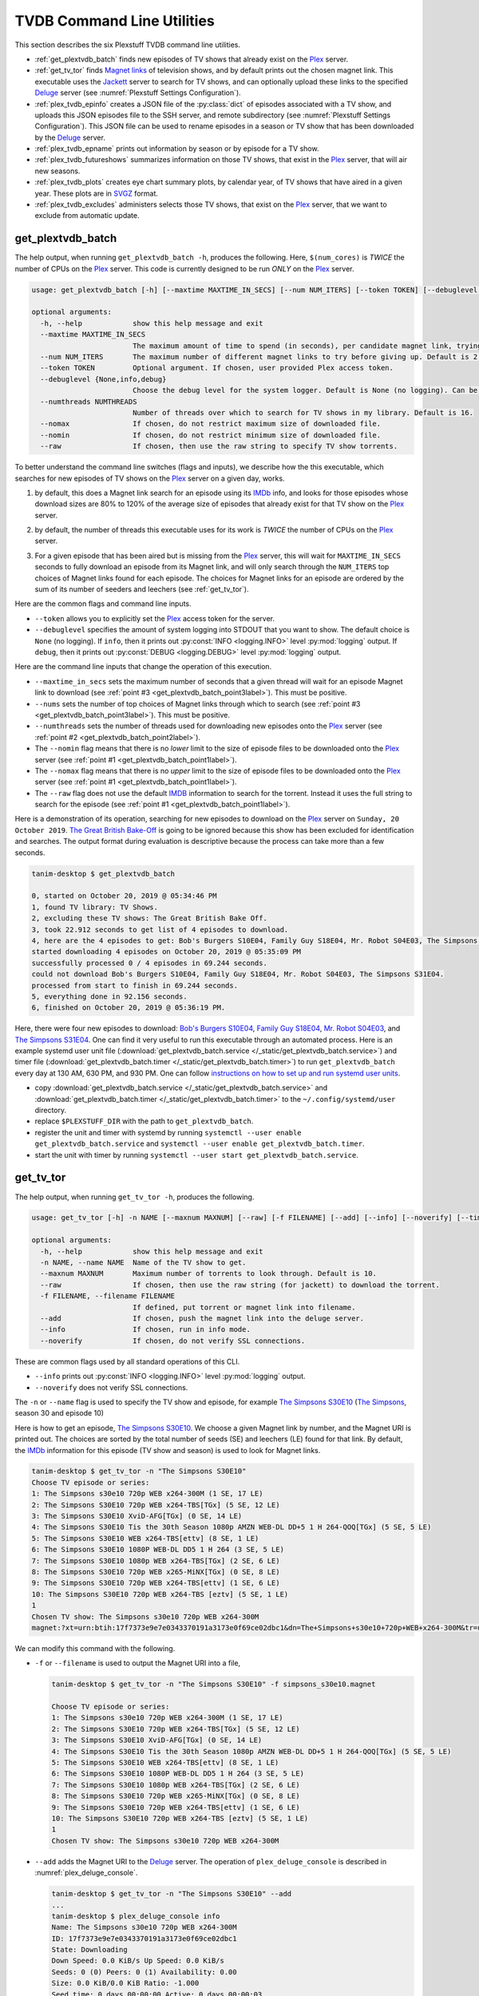 ================================================
TVDB Command Line Utilities
================================================

This section describes the six Plexstuff TVDB command line utilities.

* :ref:`get_plextvdb_batch` finds new episodes of TV shows that already exist on the Plex_ server.

* :ref:`get_tv_tor` finds `Magnet links <Magnet URI_>`_ of television shows, and by default prints out the chosen magnet link. This executable uses the Jackett_ server to search for TV shows, and can optionally upload these links to the specified Deluge_ server (see :numref:`Plexstuff Settings Configuration`).

* :ref:`plex_tvdb_epinfo` creates a JSON file of the :py:class:`dict` of episodes associated with a TV show, and uploads this JSON episodes file to the SSH server, and remote subdirectory (see :numref:`Plexstuff Settings Configuration`). This JSON file can be used to rename episodes in a season or TV show that has been downloaded by the Deluge_ server.

* :ref:`plex_tvdb_epname` prints out information by season or by episode for a TV show.

* :ref:`plex_tvdb_futureshows` summarizes information on those TV shows, that exist in the Plex_ server, that will air new seasons.

* :ref:`plex_tvdb_plots` creates eye chart summary plots, by calendar year, of TV shows that have aired in a given year. These plots are in `SVGZ <https://en.wikipedia.org/wiki/Scalable_Vector_Graphics#Compression>`_ format.

* :ref:`plex_tvdb_excludes` administers selects those TV shows, that exist on the Plex_ server, that we want to exclude from automatic update.

.. _get_plextvdb_batch_label:

get_plextvdb_batch
^^^^^^^^^^^^^^^^^^^^^^^
The help output, when running ``get_plextvdb_batch -h``, produces the following. Here, ``$(num_cores)`` is *TWICE* the number of CPUs on the Plex_ server. This code is currently designed to be run *ONLY* on the Plex_ server.

.. code-block:: console

   usage: get_plextvdb_batch [-h] [--maxtime MAXTIME_IN_SECS] [--num NUM_ITERS] [--token TOKEN] [--debuglevel {None,info,debug}] [--numthreads NUMTHREADS] [--nomax] [--nomin] [--raw]

   optional arguments:
     -h, --help            show this help message and exit
     --maxtime MAXTIME_IN_SECS
			   The maximum amount of time to spend (in seconds), per candidate magnet link, trying to download a TV show. Default is 1000 seconds.
     --num NUM_ITERS       The maximum number of different magnet links to try before giving up. Default is 2.
     --token TOKEN         Optional argument. If chosen, user provided Plex access token.
     --debuglevel {None,info,debug}
			   Choose the debug level for the system logger. Default is None (no logging). Can be one of None (no logging), info, or debug.
     --numthreads NUMTHREADS
			   Number of threads over which to search for TV shows in my library. Default is 16.
     --nomax               If chosen, do not restrict maximum size of downloaded file.
     --nomin               If chosen, do not restrict minimum size of downloaded file.
     --raw                 If chosen, then use the raw string to specify TV show torrents.

To better understand the command line switches (flags and inputs), we describe how the this executable, which searches for new episodes of TV shows on the Plex_ server on a given day, works.

.. _get_plextvdb_batch_point1label:

1. by default, this does a Magnet link search for an episode using its IMDb_ info, and looks for those episodes whose download sizes are 80% to 120% of the average size of episodes that already exist for that TV show on the Plex_ server.

.. _get_plextvdb_batch_point2label:

2. by default, the number of threads this executable uses for its work is *TWICE* the number of CPUs on the Plex_ server.

.. _get_plextvdb_batch_point3label:

3. For a given episode that has been aired but is missing from the Plex_ server, this will wait for ``MAXTIME_IN_SECS`` seconds to fully download an episode from its Magnet link, and will only search through the ``NUM_ITERS`` top choices of Magnet links found for each episode. The choices for Magnet links for an episode are ordered by the sum of its number of seeders and leechers (see :ref:`get_tv_tor`).

Here are the common flags and command line inputs.

* ``--token`` allows you to explicitly set the Plex_ access token for the server.

* ``--debuglevel`` specifies the amount of system logging into STDOUT that you want to show. The default choice is ``None`` (no logging). If ``info``, then it prints out :py:const:`INFO <logging.INFO>` level :py:mod:`logging` output. If ``debug``, then it prints out :py:const:`DEBUG <logging.DEBUG>` level :py:mod:`logging` output.

Here are the command line inputs that change the operation of this execution.

* ``--maxtime_in_secs`` sets the maximum number of seconds that a given thread will wait for an episode Magnet link to download (see :ref:`point #3 <get_plextvdb_batch_point3label>`). This must be positive.

* ``--nums`` sets the number of top choices of Magnet links through which to search (see :ref:`point #3 <get_plextvdb_batch_point3label>`). This must be positive.

* ``--numthreads`` sets the number of threads used for downloading new episodes onto the Plex_ server (see :ref:`point #2 <get_plextvdb_batch_point2label>`).

* The ``--nomin`` flag means that there is no *lower* limit to the size of episode files to be downloaded onto the Plex_ server (see :ref:`point #1 <get_plextvdb_batch_point1label>`).

* The ``--nomax`` flag means that there is no *upper* limit to the size of episode files to be downloaded onto the Plex_ server (see :ref:`point #1 <get_plextvdb_batch_point1label>`).

* The ``--raw`` flag does not use the default IMDB_ information to search for the torrent. Instead it uses the full string to search for the episode (see :ref:`point #1 <get_plextvdb_batch_point1label>`).

Here is a demonstration of its operation, searching for new episodes to download on the Plex_ server on ``Sunday, 20 October 2019``. `The Great British Bake-Off <https://en.wikipedia.org/wiki/The_Great_British_Bake_Off>`_ is going to be ignored because this show has been excluded for identification and searches. The output format during evaluation is descriptive because the process can take more than a few seconds.

.. code-block:: console

   tanim-desktop $ get_plextvdb_batch

   0, started on October 20, 2019 @ 05:34:46 PM
   1, found TV library: TV Shows.
   2, excluding these TV shows: The Great British Bake Off.
   3, took 22.912 seconds to get list of 4 episodes to download.
   4, here are the 4 episodes to get: Bob's Burgers S10E04, Family Guy S18E04, Mr. Robot S04E03, The Simpsons S31E04.
   started downloading 4 episodes on October 20, 2019 @ 05:35:09 PM
   successfully processed 0 / 4 episodes in 69.244 seconds.
   could not download Bob's Burgers S10E04, Family Guy S18E04, Mr. Robot S04E03, The Simpsons S31E04.
   processed from start to finish in 69.244 seconds.
   5, everything done in 92.156 seconds.
   6, finished on October 20, 2019 @ 05:36:19 PM.

Here, there were four new episodes to download: `Bob's Burgers S10E04 <https://www.imdb.com/title/tt10750120>`_, `Family Guy S18E04 <https://www.imdb.com/title/tt10680780>`_, `Mr. Robot S04E03 <https://www.imdb.com/title/tt8084160>`_, and `The Simpsons S31E04 <https://www.imdb.com/title/tt10750104>`_. One can find it very useful to run this executable through an automated process. Here is an example systemd user unit file (:download:`get_plextvdb_batch.service </_static/get_plextvdb_batch.service>`) and timer file (:download:`get_plextvdb_batch.timer </_static/get_plextvdb_batch.timer>`) to run ``get_plextvdb_batch`` every day at 130 AM, 630 PM, and 930 PM. One can follow `instructions on how to set up and run systemd user units <https://wiki.archlinux.org/index.php/systemd/User>`_.

* copy :download:`get_plextvdb_batch.service </_static/get_plextvdb_batch.service>` and :download:`get_plextvdb_batch.timer </_static/get_plextvdb_batch.timer>` to the ``~/.config/systemd/user`` directory.

* replace ``$PLEXSTUFF_DIR`` with the path to ``get_plextvdb_batch``.

* register the unit and timer with systemd by running ``systemctl --user enable get_plextvdb_batch.service`` and ``systemctl --user enable get_plextvdb_batch.timer``.

* start the unit with timer by running ``systemctl --user start get_plextvdb_batch.service``.

.. _get_tv_tor_label:

get_tv_tor
^^^^^^^^^^^^^^^
The help output, when running ``get_tv_tor -h``, produces the following.

.. code-block:: console

   usage: get_tv_tor [-h] -n NAME [--maxnum MAXNUM] [--raw] [-f FILENAME] [--add] [--info] [--noverify] [--timing]

   optional arguments:
     -h, --help            show this help message and exit
     -n NAME, --name NAME  Name of the TV show to get.
     --maxnum MAXNUM       Maximum number of torrents to look through. Default is 10.
     --raw                 If chosen, then use the raw string (for jackett) to download the torrent.
     -f FILENAME, --filename FILENAME
			   If defined, put torrent or magnet link into filename.
     --add                 If chosen, push the magnet link into the deluge server.
     --info                If chosen, run in info mode.
     --noverify            If chosen, do not verify SSL connections.

These are common flags used by all standard operations of this CLI.

* ``--info`` prints out :py:const:`INFO <logging.INFO>` level :py:mod:`logging` output.

* ``--noverify`` does not verify SSL connections.

The ``-n`` or ``--name`` flag is used to specify the TV show and episode, for example `The Simpsons S30E10 <simpsons_s30e10_>`_ (`The Simpsons <the_simpsons_>`_, season 30 and episode 10)

Here is how to get an episode, `The Simpsons S30E10 <simpsons_s30e10_>`_. We choose a given Magnet link by number, and the Magnet URI is printed out. The choices are sorted by the total number of seeds (SE) and leechers (LE) found for that link. By default, the IMDb_ information for this episode (TV show and season) is used to look for Magnet links.

.. code-block:: console

   tanim-desktop $ get_tv_tor -n "The Simpsons S30E10"
   Choose TV episode or series:
   1: The Simpsons s30e10 720p WEB x264-300M (1 SE, 17 LE)
   2: The Simpsons S30E10 720p WEB x264-TBS[TGx] (5 SE, 12 LE)
   3: The Simpsons S30E10 XviD-AFG[TGx] (0 SE, 14 LE)
   4: The Simpsons S30E10 Tis the 30th Season 1080p AMZN WEB-DL DD+5 1 H 264-QOQ[TGx] (5 SE, 5 LE)
   5: The Simpsons S30E10 WEB x264-TBS[ettv] (8 SE, 1 LE)
   6: The Simpsons S30E10 1080P WEB-DL DD5 1 H 264 (3 SE, 5 LE)
   7: The Simpsons S30E10 1080p WEB x264-TBS[TGx] (2 SE, 6 LE)
   8: The Simpsons S30E10 720p WEB x265-MiNX[TGx] (0 SE, 8 LE)
   9: The Simpsons S30E10 720p WEB x264-TBS[ettv] (1 SE, 6 LE)
   10: The Simpsons S30E10 720p WEB x264-TBS [eztv] (5 SE, 1 LE)
   1
   Chosen TV show: The Simpsons s30e10 720p WEB x264-300M
   magnet:?xt=urn:btih:17f7373e9e7e0343370191a3173e0f69ce02dbc1&dn=The+Simpsons+s30e10+720p+WEB+x264-300M&tr=udp%3A%2F%2Ftracker.opentrackr.org%3A1337%2Fannounce&tr=udp%3A%2F%2Fopen.demonii.com%3A1337&tr=udp%3A%2F%2Ftracker.pomf.se%3A80%2Fannounce&tr=udp%3A%2F%2Ftorrent.gresille.org%3A80%2Fannounce&tr=udp%3A%2F%2F11.rarbg.com%2Fannounce&tr=udp%3A%2F%2F11.rarbg.com%3A80%2Fannounce&tr=udp%3A%2F%2Fopen.demonii.com%3A1337%2Fannounce&tr=udp%3A%2F%2Ftracker.openbittorrent.com%3A80&tr=http%3A%2F%2Ftracker.ex.ua%3A80%2Fannounce&tr=http%3A%2F%2Ftracker.ex.ua%2Fannounce&tr=http%3A%2F%2Fbt.careland.com.cn%3A6969%2Fannounce&tr=udp%3A%2F%2Fglotorrents.pw%3A6969%2Fannounce

We can modify this command with the following.

* ``-f`` or ``--filename`` is used to output the Magnet URI into a file,

  .. code-block:: console

     tanim-desktop $ get_tv_tor -n "The Simpsons S30E10" -f simpsons_s30e10.magnet
     
     Choose TV episode or series:
     1: The Simpsons s30e10 720p WEB x264-300M (1 SE, 17 LE)
     2: The Simpsons S30E10 720p WEB x264-TBS[TGx] (5 SE, 12 LE)
     3: The Simpsons S30E10 XviD-AFG[TGx] (0 SE, 14 LE)
     4: The Simpsons S30E10 Tis the 30th Season 1080p AMZN WEB-DL DD+5 1 H 264-QOQ[TGx] (5 SE, 5 LE)
     5: The Simpsons S30E10 WEB x264-TBS[ettv] (8 SE, 1 LE)
     6: The Simpsons S30E10 1080P WEB-DL DD5 1 H 264 (3 SE, 5 LE)
     7: The Simpsons S30E10 1080p WEB x264-TBS[TGx] (2 SE, 6 LE)
     8: The Simpsons S30E10 720p WEB x265-MiNX[TGx] (0 SE, 8 LE)
     9: The Simpsons S30E10 720p WEB x264-TBS[ettv] (1 SE, 6 LE)
     10: The Simpsons S30E10 720p WEB x264-TBS [eztv] (5 SE, 1 LE)
     1
     Chosen TV show: The Simpsons s30e10 720p WEB x264-300M

* ``--add`` adds the Magnet URI to the Deluge_ server. The operation of ``plex_deluge_console`` is described in :numref:`plex_deluge_console`.

  .. code-block:: console

     tanim-desktop $ get_tv_tor -n "The Simpsons S30E10" --add
     ...
     tanim-desktop $ plex_deluge_console info
     Name: The Simpsons s30e10 720p WEB x264-300M
     ID: 17f7373e9e7e0343370191a3173e0f69ce02dbc1
     State: Downloading
     Down Speed: 0.0 KiB/s Up Speed: 0.0 KiB/s
     Seeds: 0 (0) Peers: 0 (1) Availability: 0.00
     Size: 0.0 KiB/0.0 KiB Ratio: -1.000
     Seed time: 0 days 00:00:00 Active: 0 days 00:00:03
     Tracker status: opentrackr.org: Announce OK
     Progress: 0.00% [~~~~~~~~~~~~~~~~~~~~~~~~~~~~~~~~~~~~~~~~~~~~~~~~~~~~~~~~~~~~~~~~~~~~~~~~~~~~~~~~~~~~~~~~~~~~~~~~~~~~~~~~~]

* The ``--raw`` flag does not use the default IMDB_ information to search for the torrent. Instead it uses the full string (here ``"The Simpsons S30E10"``) to search for the episode. Here is an example,

  .. code-block:: console

     tanim-desktop $ get_tv_tor -n "The Simpsons S30E10" --raw
     
     Choose TV episode or series:
     1: The.Simpsons.S30E10.WEB.x264-TBS[ettv] (159.1 MiB) (1130 SE, 1336 LE)
     2: The.Simpsons.S30E10.720p.WEB.x264-TBS[ettv] (444.1 MiB) (488 SE, 596 LE)
     3: The Simpsons S30E10 720p WEB x265-MiNX (186.4 MiB) (401 SE, 441 LE)
     4: The Simpsons S30E10 WEB x264-TBS (159.1 MiB) (298 SE, 327 LE)
     5: The Simpsons S30E10 720p WEB x264-TBS (444.1 MiB) (207 SE, 230 LE)
     6: The Simpsons S30E10 WEBRip x264-ION10 (199.2 MiB) (109 SE, 123 LE)
     7: [ACESSE COMANDOTORRENTS.COM] The Simpsons S30E10 [720p] [WEB-DL] [DUAL] (373.0 MiB) (45 SE, 51 LE)
     8: The.Simpsons.S30E10.720p.WEB.x265-MiNX[eztv].mkv (186.4 MiB) (15 SE, 32 LE)
     9: The.Simpsons.S30E10.WEBRip.x264-ION10 (199.2 MiB) (15 SE, 23 LE)
     10: The.Simpsons.S30E10.WEB.x264-TBS[ettv] (159.0 MiB) (13 SE, 15 LE)
     ...

  Notice the differences in these links from the ones before (using the IMDb_ information).

.. _plex_tvdb_epinfo_label:

plex_tvdb_epinfo
^^^^^^^^^^^^^^^^^^^^^^
The help output, when running ``plex_tvdb_epinfo -h``, produces the following.

.. code-block:: console

   usage: plex_tvdb_epinfo [-h] [-s SHOW] [-j JSONFILE] [--showspecials] [--debug] [--noverify]

   optional arguments:
     -h, --help            show this help message and exit
     -s SHOW, --show SHOW  Name of the TV Show to push into remote server.
     -j JSONFILE, --jsonfile JSONFILE
			   Name of the JSON file into which to store the episode information. Default is eps.json.
     --showspecials        If chosen, then also find all the specials.
     --debug               If chosen, then run DEBUG logging.
     --noverify            If chosen, do not verify the SSL connection.

* ``-s`` or ``--show`` specifies the show whose information, as a JSON file, is uploaded to the remote SSH server.

* ``-j`` or ``--jsonfile`` specifies the name of the JSON file. The file's name must end in ``.json``.

* ``--debug`` prints out :py:const:`DEBUG <logging.DEBUG>` level :py:mod:`logging` output.

* ``--showspecials`` means to also record this TV show's specials, as a dictionary under season ``0``.

* ``--noverify`` does not verify SSL connections.

For example, to upload information about `The Simpsons <the_simpsons_>`_ into a file, ``the_simpsons.json``, in the remote SSH server and the remote home directory (``REMOTE_HOME_DIR``).

.. code-block:: console

   tanim-desktop $ plex_tvdb_epinfo -s "The Simpsons" -j the_simpsons.json
   put episode info for "The Simpsons" into REMOTE_HOME_DIR/the_simpsons.json in 7.341 seconds.

This JSON file contains dictionary data. Each key is the season number. Each value is another dictionary -- keys are the episode number, and values are the episode names.

.. code-block:: python

   {
     "1": {
      "1": "Simpsons Roasting on an Open Fire",
      "2": "Bart the Genius",
      "3": "Homer's Odyssey",
      "4": "There's No Disgrace Like Home",
      "5": "Bart the General",
      "6": "Moaning Lisa",
      "7": "The Call of the Simpsons",
      "8": "The Telltale Head",
      "9": "Life on the Fast Lane",
      "10": "Homer's Night Out",
      "11": "The Crepes of Wrath",
      "12": "Krusty Gets Busted",
      "13": "Some Enchanted Evening"
     },
   ...
   }

.. _plex_tvdb_epname_label:

plex_tvdb_epname
^^^^^^^^^^^^^^^^^^^^^^^^^^
The help output, when running ``plex_tvdb_epname -h``, produces the following.

.. code-block:: console

   usage: plex_tvdb_epname [-h] -s SERIES [-e EPSTRING] [--summary] [-S SEASON] [--noverify]

   optional arguments:
     -h, --help            show this help message and exit
     -s SERIES, --series SERIES
			   The name of the series
     -e EPSTRING, --epstring EPSTRING
			   The episode string, in the form S%02dE%02d.
     --summary             If chosen, get a summary of all the seasons and episodes for the SERIES.
     -S SEASON, --season SEASON
			   If chosen, get a list of all episode titles for this season of the SERIES.
     --noverify            If chosen, do not verify the SSL connection.

The ``--noverify`` flag says to not verify SSL connections.

Here are the three ways to get information on episodes for a specified TV show. For the purposes of this demonstration, we will use `The Simpsons <the_simpsons_>`_.

* To get a summary of all episodes of a TV show (`The Simpsons <the_simpsons_>`_), run ``plex_tvdb_epname -s "The Simpsons" --summary``,

  .. code-block:: console

     668 episodes for The Simpsons
     SEASON 01: 13 episodes
     SEASON 02: 22 episodes
     SEASON 03: 24 episodes
     SEASON 04: 22 episodes
     SEASON 05: 22 episodes
     SEASON 06: 25 episodes
     SEASON 07: 25 episodes
     SEASON 08: 25 episodes
     SEASON 09: 25 episodes
     SEASON 10: 23 episodes
     SEASON 11: 22 episodes
     SEASON 12: 21 episodes
     SEASON 13: 22 episodes
     SEASON 14: 22 episodes
     SEASON 15: 22 episodes
     SEASON 16: 21 episodes
     SEASON 17: 22 episodes
     SEASON 18: 22 episodes
     SEASON 19: 20 episodes
     SEASON 20: 21 episodes
     SEASON 21: 23 episodes
     SEASON 22: 22 episodes
     SEASON 23: 22 episodes
     SEASON 24: 22 episodes
     SEASON 25: 22 episodes
     SEASON 26: 22 episodes
     SEASON 27: 22 episodes
     SEASON 28: 22 episodes
     SEASON 29: 21 episodes
     SEASON 30: 23 episodes
     SEASON 31: 6 episodes

* To get a summary of episodes aired (so far) for a given season and a TV show, for example run ``plex_tvdb_epname -s "The Simpsons" -S 10``.

  .. code-block:: console
       
     23 episodes in SEASON 10 of The Simpsons.
     Episode 01/23: Lard of the Dance (Sunday, 23 August 1998)
     Episode 02/23: The Wizard of Evergreen Terrace (Sunday, 20 September 1998)
     Episode 03/23: Bart the Mother (Sunday, 27 September 1998)
     Episode 04/23: Treehouse of Horror IX (Sunday, 25 October 1998)
     Episode 05/23: When You Dish Upon a Star (Sunday, 08 November 1998)
     Episode 06/23: D'oh-in in the Wind (Sunday, 15 November 1998)
     Episode 07/23: Lisa Gets an A (Sunday, 22 November 1998)
     Episode 08/23: Homer Simpson in: 'Kidney Trouble' (Sunday, 06 December 1998)
     Episode 09/23: Mayored to the Mob (Sunday, 20 December 1998)
     Episode 10/23: Viva Ned Flanders (Sunday, 10 January 1999)
     Episode 11/23: Wild Barts Can't Be Broken (Sunday, 17 January 1999)
     Episode 12/23: Sunday, Cruddy Sunday (Sunday, 31 January 1999)
     Episode 13/23: Homer to the Max (Sunday, 07 February 1999)
     Episode 14/23: I'm with Cupid (Sunday, 14 February 1999)
     Episode 15/23: Marge Simpson in: 'Screaming Yellow Honkers' (Sunday, 21 February 1999)
     Episode 16/23: Make Room for Lisa (Sunday, 28 February 1999)
     Episode 17/23: Maximum Homerdrive (Sunday, 28 March 1999)
     Episode 18/23: Simpsons Bible Stories (Sunday, 04 April 1999)
     Episode 19/23: Mom and Pop Art (Sunday, 11 April 1999)
     Episode 20/23: The Old Man and the C Student (Sunday, 25 April 1999)
     Episode 21/23: Monty Can't Buy Me Love (Sunday, 02 May 1999)
     Episode 22/23: They Saved Lisa's Brain (Sunday, 09 May 1999)
     Episode 23/23: Thirty Minutes Over Tokyo (Sunday, 16 May 1999)

* To get summary information on a specific episode, for example run ``plex_tvdb_epname -s "The Simpsons" -e s30e10`` (season 30, episode 10).
  
  .. code-block:: console
     
     tanim-desktop $ plex_tvdb_epname -s "The Simpsons" -e s30e10
     'Tis the 30th Season (Sunday, 09 December 2018)     

.. _plex_tvdb_futureshows_label:

plex_tvdb_futureshows
^^^^^^^^^^^^^^^^^^^^^^^^^^^^^^^
The help output, when running ``plex_tvdb_futureshows -h``, produces the following.

.. code-block:: console

   usage: plex_tvdb_futureshows [-h] [--noverify] [--local] [--info]

   optional arguments:
     -h, --help  show this help message and exit
     --noverify  If chosen, do not verify the SSL connection.
     --local     Check for locally running plex server.
     --info      If chosen, run with INFO logging mode.

* ``--noverify`` does not verify SSL connections.

* ``--local`` specifies that we look for a local (``https://localhost:3400``) running Plex_ server.

* ``--info`` prints out :py:const:`INFO <logging.INFO>` level :py:mod:`logging` output.

This executable prints out summary information on TV shows, that exist on the Plex_ server, excluding those shows that will not be searched. In this example, `The Great British Bake-Off <https://en.wikipedia.org/wiki/The_Great_British_Bake_Off>`_ is going to be ignored. The output format during evaluation is descriptive because the process can take more than a few seconds.

.. code-block:: console

   tanim-desktop $ plex_tvdb_futureshows
   0, started on October 20, 2019 @ 04:30:33 PM
   1, found TV library: TV Shows.
   2, excluding these TV shows: The Great British Bake Off.
   3, Found 11 TV shows with new seasons after October 20, 2019, in 23.104 seconds.

   SHOW                          LAST SEASON    NEXT SEASON  AIR DATE              DAYS TO NEW SEASON
   --------------------------  -------------  -------------  ------------------  --------------------
   Travel Man: 48 Hours in...              9             10  October 21, 2019                       1
   BoJack Horseman                         5              6  October 25, 2019                       5
   Silicon Valley                          5              6  October 27, 2019                       7
   Rick and Morty                          3              4  November 10, 2019                     21
   The Man in the High Castle              3              4  November 15, 2019                     26
   The Expanse                             3              4  December 13, 2019                     54
   Lost in Space (2018)                    1              2  December 24, 2019                     65
   Schitt's Creek                          5              6  January 07, 2020                      79
   Homeland                                7              8  February 09, 2020                    112
   Outlander                               4              5  February 16, 2020                    119
   American Crime Story                    2              3  September 27, 2020                   343
   
   4, processed everything in 23.106 seconds.
   5, finished everything on October 20, 2019 @ 04:30:56 PM.

.. _plex_tvdb_plots_label:

plex_tvdb_plots
^^^^^^^^^^^^^^^^^^^^
The help output, when running ``plex_tvdb_plots -h``, produces the following. ``$(cwd)`` refers to the current working directory in which this CLI is run.

.. code-block:: console

   usage: plex_tvdb_plots [-h] [--years S_YEARS] [--local] [--dirname DIRNAME] [--noverify]

   optional arguments:
     -h, --help         show this help message and exit
     --years S_YEARS    Give a list of years as a string, such as "1980,1981". Optional.
     --local            Check for locally running plex server.
     --dirname DIRNAME  Directory into which to store those plots. Default is $(cwd).
     --noverify         If chosen, do not verify SSL connections.

You can choose the calendar year or years for which you want to return eye chart plots of episodes that exist on the Plex_ server, excluding those shows that will not be searched. In this example, `The Great British Bake-Off <https://en.wikipedia.org/wiki/The_Great_British_Bake_Off>`_ is going to be ignored. In this example, we look for all episodes in the Plex_ server that have aired in 2000, 2005, 2010, and 2015. The output format during evaluation is descriptive because the process can take more than a few seconds.

.. code-block:: console

   tanim-desktop: docs $ plex_tvdb_plots --years 2000,2005,2010,2015
   0, started on May 24, 2020 @ 09:23:44 PM
   1, found TV library: TV Shows.
   2, excluding these TV shows: Lip Sync Battle; Reno 911!; SpongeBob SquarePants.
   3, we found 4 years to use: 2000, 2005, 2010, 2015.
   4, started processing 4 years of TV shows after 8.152 seconds.
   5, finished processing year = 2000 (01 / 04) in 11.539 seconds.
   6, finished processing year = 2005 (02 / 04) in 11.862 seconds.
   7, finished processing year = 2010 (03 / 04) in 12.710 seconds.
   8, finished processing year = 2015 (04 / 04) in 13.196 seconds.
   9, processed all 4 years in 13.197 seconds.
   10, finished everything on May 24, 2020 @ 09:23:57 PM.

This produces the episode eye charts for 2000, 2005, 2010, and 2015.

.. |tvdata_2000| image:: plex-tvdb-cli-figures/tvdata.2000.svg
   :width: 100%

.. |tvdata_2005| image:: plex-tvdb-cli-figures/tvdata.2005.svg
   :width: 100%

.. |tvdata_2010| image:: plex-tvdb-cli-figures/tvdata.2010.svg
   :width: 100%

.. |tvdata_2015| image:: plex-tvdb-cli-figures/tvdata.2015.svg
   :width: 100%

+---------------+-----------------+
| |tvdata_2000| |  |tvdata_2005|  +
+---------------+-----------------+
| |tvdata_2010| |  |tvdata_2015|  +
+---------------+-----------------+

Here is an example eye chart, for episodes aired in 2000. Each day is colored and annotated by the number of new episodes aired that day, using a legend on the upper left named ``number of new episodes on a day``. Each month also shows the number of new episodes, in the number of TV shows, aired that month. On the upper right summarizes the new episodes aired that year: the number of days on which new episodes aired, the number of new episodes, and the number of shows.

.. _plex_tvdb_cli_figures_plots_tvdata_2000:

.. figure:: plex-tvdb-cli-figures/tvdata.2000.svg
   :width: 100%
   :align: center


.. _plex_tvdb_excludes_label:

plex_tvdb_excludes
^^^^^^^^^^^^^^^^^^^^
This CLI can determine, and change, the set of TV shows to exclude from regular update (using the CLI, :ref:`get_plextvdb_batch`). This can only include TV shows that exist on the Plex_ server. The help output, when running ``plex_tvdb_excludes -h``, produces the top level help. It has two operations: ``show`` (which shows the TV shows to be excluded), and ``exclude`` (where the user specifies which shows to exclude).

.. code-block:: bash

   usage: plex_tvdb_excludes [-h] [--remote] [--noverify] [-L LIBRARY] {show,exclude} ...

   positional arguments:
     {show,exclude}        Either show or exclude shows.
       show                Show those TV shows that have been excluded.
       exclude             Exclude a new list of TV shows.

   optional arguments:
     -h, --help            show this help message and exit
     --remote              If chosen, do not check localhost for running plex server.
     --noverify            If chosen, do not verify SSL connections.
     -L LIBRARY, --library LIBRARY
			   If named, then choose this as the TV library through which to look. Otherwise, look for first TV library found on Plex server.

Default flags are the following:

* ``--remote`` says to look for a *remote* Plex server rather than ``localhost``.

* ``--noverify`` means to not verify SSL connections.

* ``-L`` or ``--library`` is used to explicitly specify the TV library. If not chosen, then first available TV library is chosen in the Plex_ server. If a TV library cannot be found, then **exit**.

In ``show`` mode, for example, this is how it looks. Here, we use the default TV library.

.. code-block:: bash

   tanim-desktop: torrents $ plex_config_excludes show
   found 256 TV shows in Plex server.
   found 2 / 256 TV shows that are excluded from update.

   SHOW
   ---------------------
   Lip Sync Battle
   SpongeBob SquarePants

In ``exclude`` mode, for example, this is how it looks when we choose to exclude `Lip Sync Battle`_, `SpongeBob SquarePants`_, and `Reno 911!`_ from update. Here, we use the default TV library.

.. code-block:: bash

   tanim-desktop: torrents $ plex_config_excludes exclude "Lip Sync Battle" "SpongeBob SquarePants" "Reno 911!"
   found 256 TV shows in Plex server.
   Originally 2 shows to exclude. Now 3 shows to exclude.

   ORIGINAL               NEW
   ---------------------  ---------------------
   Lip Sync Battle        Lip Sync Battle
   SpongeBob SquarePants  Reno 911!
			  SpongeBob SquarePants

   PERFORM OPERATION (must choose one) [y/n]:y
   found 3 shows to exclude from TV database.
   had to remove 2 excluded shows from DB that were not in TV library.
   adding 3 extra shows to exclusion database.
   NEW EXCLUDED SHOWS ADDED

Running ``plex_config_excludes show`` will display, in this instance, those three shows instead of the original two.

.. _Jackett: https://github.com/Jackett/Jackett
.. _Deluge: https://en.wikipedia.org/wiki/Deluge_(software)
.. _deluge_console: https://whatbox.ca/wiki/Deluge_Console_Documentation
.. _rsync: https://en.wikipedia.org/wiki/Rsync
.. _Plex: https://plex.tv
.. _`Magnet URI`: https://en.wikipedia.org/wiki/Magnet_URI_scheme
.. _SQLite3: https://www.sqlite.org/index.html
.. _simpsons_s30e10: https://en.wikipedia.org/wiki/'Tis_the_30th_Season
.. _the_simpsons: https://en.wikipedia.org/wiki/The_Simpsons
.. _IMDb: https://en.wikipedia.org/wiki/IMDb 
.. _`Lip Sync Battle`: https://www.imdb.com/title/tt4335742
.. _`SpongeBob SquarePants`: https://www.imdb.com/title/tt0206512
.. _`Reno 911!`: https://www.imdb.com/title/tt0370194
